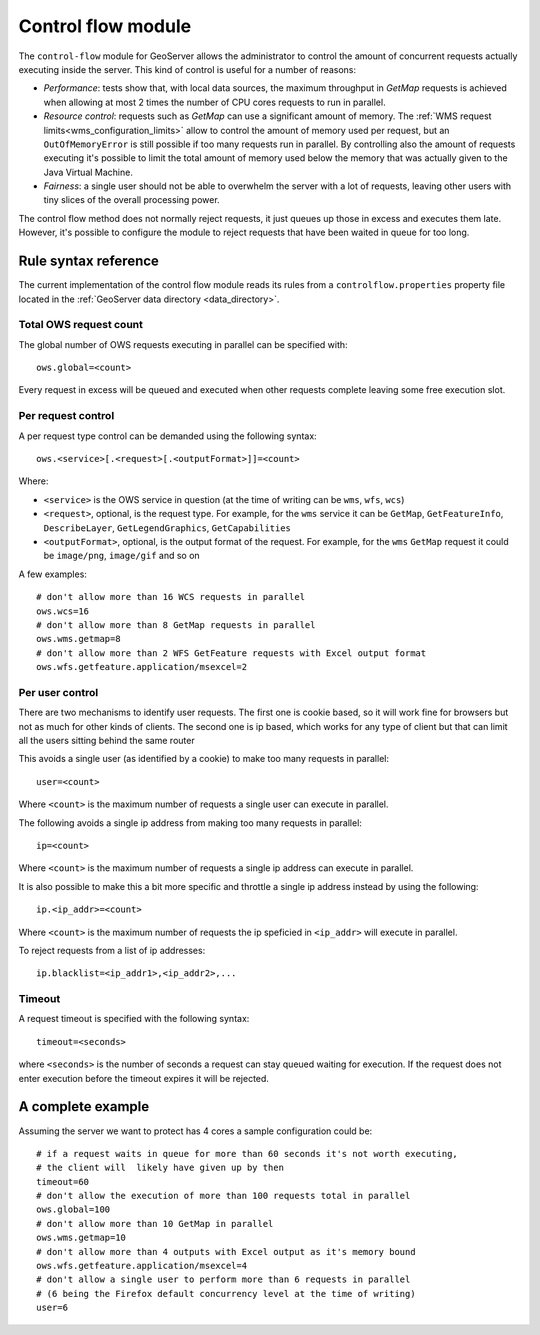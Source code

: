 .. _control_flow:

Control flow module
===================

The ``control-flow`` module for GeoServer allows the administrator to control the amount of concurrent requests actually executing inside the server.
This kind of control is useful for a number of reasons:

*  *Performance*: tests show that, with local data sources, the maximum throughput in `GetMap` requests is achieved when allowing at most 2 times the number of CPU cores requests to run in parallel.
*  *Resource control*: requests such as `GetMap` can use a significant amount of memory. The :ref:`WMS request limits<wms_configuration_limits>` allow to control the amount of memory used per request, but an ``OutOfMemoryError`` is still possible if too many requests run in parallel. By controlling also the amount of requests executing it's possible to limit the total amount of memory used below the memory that was actually given to the Java Virtual Machine.
*  *Fairness*: a single user should not be able to overwhelm the server with a lot of requests, leaving other users with tiny slices of the overall processing power.

The control flow method does not normally reject requests, it just queues up those in excess and executes them late. However, it's possible to configure the module to reject requests that have been waited in queue for too long.

Rule syntax reference
---------------------

The current implementation of the control flow module reads its rules from a ``controlflow.properties`` property file located in the :ref:`GeoServer data directory <data_directory>`.

Total OWS request count
.......................

The global number of OWS requests executing in parallel can be specified with::

   ows.global=<count>

Every request in excess will be queued and executed when other requests complete leaving some free execution slot.

Per request control
...................

A per request type control can be demanded using the following syntax::

   ows.<service>[.<request>[.<outputFormat>]]=<count>

Where:

* ``<service>`` is the OWS service in question (at the time of writing can be ``wms``, ``wfs``, ``wcs``)
* ``<request>``, optional, is the request type. For example, for the ``wms`` service it can be ``GetMap``, ``GetFeatureInfo``, ``DescribeLayer``, ``GetLegendGraphics``, ``GetCapabilities``
* ``<outputFormat>``, optional, is the output format of the request. For example, for the ``wms`` ``GetMap`` request it could be ``image/png``, ``image/gif`` and so on

A few examples::

  # don't allow more than 16 WCS requests in parallel
  ows.wcs=16
  # don't allow more than 8 GetMap requests in parallel
  ows.wms.getmap=8
  # don't allow more than 2 WFS GetFeature requests with Excel output format
  ows.wfs.getfeature.application/msexcel=2

Per user control
................

There are two mechanisms to identify user requests. The first one is cookie based, so it will work fine for browsers but not as much for other kinds of clients. The second one is ip based, which works for any type of client but that can limit all the users sitting behind the same router

This avoids a single user (as identified by a cookie) to make too many requests in parallel::

  user=<count>

Where ``<count>`` is the maximum number of requests a single user can execute in parallel.


The following avoids a single ip address from making too many requests in parallel::

  ip=<count>

Where ``<count>`` is the maximum number of requests a single ip address can execute in parallel.

It is also possible to make this a bit more specific and throttle a single ip address instead by using the following::

  ip.<ip_addr>=<count>

Where ``<count>`` is the maximum number of requests the ip speficied in ``<ip_addr>`` will execute in parallel.

To reject requests from a list of ip addresses::

  ip.blacklist=<ip_addr1>,<ip_addr2>,...

Timeout
.......

A request timeout is specified with the following syntax::

   timeout=<seconds>

where ``<seconds>`` is the number of seconds a request can stay queued waiting for execution. If the request does not enter execution before the timeout expires it will be rejected.

A complete example
------------------

Assuming the server we want to protect has 4 cores a sample configuration could be::

  # if a request waits in queue for more than 60 seconds it's not worth executing,
  # the client will  likely have given up by then
  timeout=60
  # don't allow the execution of more than 100 requests total in parallel
  ows.global=100
  # don't allow more than 10 GetMap in parallel
  ows.wms.getmap=10
  # don't allow more than 4 outputs with Excel output as it's memory bound
  ows.wfs.getfeature.application/msexcel=4
  # don't allow a single user to perform more than 6 requests in parallel
  # (6 being the Firefox default concurrency level at the time of writing)
  user=6



